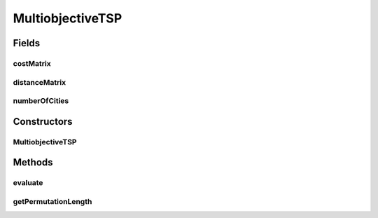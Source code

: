 .. java:import:: org.uma.jmetal.problem.impl AbstractIntegerPermutationProblem

.. java:import:: org.uma.jmetal.solution PermutationSolution

.. java:import:: org.uma.jmetal.util JMetalException

MultiobjectiveTSP
=================

.. java:package:: org.uma.jmetal.problem.multiobjective
   :noindex:

.. java:type:: @SuppressWarnings public class MultiobjectiveTSP extends AbstractIntegerPermutationProblem

   Class representing a bi-objective TSP (Traveling Salesman Problem) problem. It accepts data files from TSPLIB: http://www.iwr.uni-heidelberg.de/groups/comopt/software/TSPLIB95/tsp/

Fields
------
costMatrix
^^^^^^^^^^

.. java:field:: protected double[][] costMatrix
   :outertype: MultiobjectiveTSP

distanceMatrix
^^^^^^^^^^^^^^

.. java:field:: protected double[][] distanceMatrix
   :outertype: MultiobjectiveTSP

numberOfCities
^^^^^^^^^^^^^^

.. java:field:: protected int numberOfCities
   :outertype: MultiobjectiveTSP

Constructors
------------
MultiobjectiveTSP
^^^^^^^^^^^^^^^^^

.. java:constructor:: public MultiobjectiveTSP(String distanceFile, String costFile) throws IOException
   :outertype: MultiobjectiveTSP

   Creates a new MultiobjectiveTSP problem instance

Methods
-------
evaluate
^^^^^^^^

.. java:method:: public void evaluate(PermutationSolution<Integer> solution)
   :outertype: MultiobjectiveTSP

   Evaluate() method

getPermutationLength
^^^^^^^^^^^^^^^^^^^^

.. java:method:: @Override public int getPermutationLength()
   :outertype: MultiobjectiveTSP

